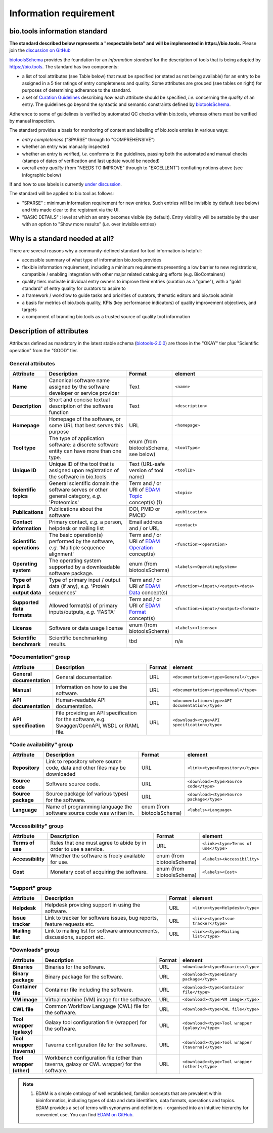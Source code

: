 Information requirement
=======================

bio.tools information standard
------------------------------

**The standard described below represents a "respectable beta" and will be implemented in https://bio.tools.**  Please join the `discussion on GitHub <https://github.com/bio-tools/biotoolsSchema/issues/77>`_

`biotoolsSchema <https://github.com/bio-tools/biotoolsSchema/>`_ provides the foundation for an *information standard* for the description of tools that is being adopted by https://bio.tools.  The standard has two components:

* a list of tool attributes (see Table below) that must be specified (or stated as not being available) for an entry to be assigned in a 5 tier ratings of entry completeness and quality.  Some attributes are grouped (see tables on right) for purposes of determining adherance to the standard.
* a set of `Curation Guidelines <http://biotools.readthedocs.io/en/latest/curators_guide.html>`_ describing *how* each attribute should be specified, *i.e.* concerning the *quality* of an entry.  The guidelines go beyond the syntactic and semantic constraints defined by `biotoolsSchema <https://github.com/bio-tools/biotoolsSchema/>`_.

Adherence to some of guidelines is verified by automated QC checks within bio.tools, whereas others must be verified by manual inspection.

The standard provides a basis for monitoring of content and labelling of bio.tools entries in various ways:

* *entry completeness* ("SPARSE" through to "COMPREHENSIVE")
* whether an entry was manually inspected
* whether an entry is verified, *i.e.* conforms to the guidelines, passing both the automated and manual checks (stamps of dates of verification and last update would be needed)
* overall *entry quality* (from "NEEDS TO IMPROVE" through to "EXCELLENT") conflating notions above (see infographic below)

If and how to use labels is currently `under discussion <https://github.com/bio-tools/biotoolsSchema/issues/77>`_.


The standard will be applied to bio.tool as follows:

* "SPARSE" : minimum information requirement for new entries.  Such entries will be invisible by default (see below) and this made clear to the registrant via the UI.
* "BASIC DETAILS" : level at which an entry becomes visible (by default).  Entry visibility will be settable by the user with an option to "Show more results" (*i.e.* over invisible entries)


.. image:: information_standard.png

Why is a standard needed at all?
--------------------------------	   
There are several reasons why a community-defined standard for tool information is helpful:

* accessible summary of what type of information bio.tools provides
* flexible information requirement, including a minimum requirements presenting a low barrier to new registrations, compatible / enabling integration with other major related cataloguing efforts (e.g. BioContainers)
* quality tiers motivate individual entry owners to improve their entries (curation as a "game"), with a "gold standard" of entry quality for curators to aspire to  
* a framework / workflow to guide tasks and priorities of curators, thematic editors and bio.tools admin
* a basis for metrics of bio.tools quality, KPIs (key performance indicators) of quality improvement objectives, and targets
* a component of branding bio.tools as a trusted source of quality tool information


   
Description of attributes
-------------------------

Attributes defined as mandatory in the latest stable schema (`biotools-2.0.0 <https://github.com/bio-tools/biotoolsSchema/tree/master/versions/biotools-2.0.0>`_) are those in the "OKAY" tier plus  "Scientific operation" from the "GOOD" tier.

General attributes
^^^^^^^^^^^^^^^^^^
.. csv-table:: 
   :header: "Attribute", "Description", "Format", "element"
   :widths: 15, 75, 10, 10
	    
   "**Name**", "Canonical software name assigned by the software developer or service provider", "Text", "``<name>``"
   "**Description**", "Short and concise textual description of the software function", "Text", "``<description>``"
   "**Homepage**", "Homepage of the software, or some URL that best serves this purpose", "URL", "``<homepage>``"
   "**Tool type**", "The type of application software: a discrete software entity can have more than one type.", "enum (from biotoolsSchema, see below)", "``<toolType>``"
   "**Unique ID**", "Unique ID of the tool that is assigned upon registration of the software in bio.tools", "Text (URL-safe version of tool name)", "``<toolID>``"
   "**Scientific topics**", "General scientific domain the software serves or other general category, *e.g.* 'Proteomics'", "Term and / or URI of `EDAM Topic <http://edamontology.org/topic_0004>`_ concept(s) (1)", "``<topic>``"
   "**Publications**", "Publications about the software", "DOI, PMID or PMCID", "``<publication>``"
   "**Contact information**", "Primary contact, *e.g.* a person, helpdesk or mailing list", "Email address and / or URL",  "``<contact>``"
   "**Scientific operations**", "The basic operation(s) performed by the software, *e.g.* 'Multiple sequence alignment'", "Term and / or URI of `EDAM Operation <http://edamontology.org/operation_0004>`_ concept(s)", "``<function><operation>``"
   "**Operating system**", "The operating system supported by a downloadable software package.", "enum (from biotoolsSchema)", "``<labels><OperatingSystem>``"
   "**Type of input & output data**", "Type of primary input / output data (if any), *e.g.* 'Protein sequences'", "Term and / or URI of `EDAM Data <http://edamontology.org/data_0006>`_ concept(s)", "``<function><input>/<output><data>``"
   "**Supported data formats**", "Allowed format(s) of primary inputs/outputs, *e.g.* 'FASTA'", "Term and / or URI of `EDAM Format <http://edamontology.org/format_1915>`_ concept(s)", "``<function><input>/<output><format>``"
    "**License**", "Software or data usage license", "enum (from biotoolsSchema)", "``<labels><license>``"
    "**Scientific benchmark**", "Scientific benchmarking results.", "tbd", "n/a"



"Documentation" group
^^^^^^^^^^^^^^^^^^^^^
.. csv-table:: 
   :header: "Attribute", "Description", "Format", "element"
   :widths: 15, 75, 10, 10
    
   "**General documentation**", "General documentation", "URL", "``<documentation><type>General</type>``"
   "**Manual**", "Information on how to use the software.", "URL", "``<documentation><type>Manual</type>``"
   "**API documentation**", "Human-readable API documentation.", "URL", "``<documentation><type>API documentation</type>``"
   "**API specification**", "File providing an API specification for the software, e.g. Swagger/OpenAPI, WSDL or RAML file.", "URL", "``<download><type>API specification</type>``"

"Code availability" group
^^^^^^^^^^^^^^^^^^^^^^^^^    
.. csv-table:: 
   :header: "Attribute", "Description", "Format", "element"
   :widths: 15, 75, 10, 10

   "**Repository**", "Link to repository where source code, data and other files may be downloaded", "URL", "``<link><type>Repository</type>``"
   "**Source code**", "Software source code.", "URL", "``<download><type>Source code</type>``"
   "**Source package**", "Source package (of various types) for the software.", "URL", "``<download><type>Source package</type>``"
   "**Language**", "Name of programming language the software source code was written in.", "enum (from biotoolsSchema)", "``<labels><Language>``"

"Accessibility" group
^^^^^^^^^^^^^^^^^^^^^
.. csv-table:: 
   :header: "Attribute", "Description", "Format", "element"
   :widths: 15, 75, 10, 10

   "**Terms of use**", "Rules that one must agree to abide by in order to use a service.", "URL", "``<link><type>Terms of use</type>``"
   "**Accessibility**", "Whether the software is freely available for use.", "enum (from biotoolsSchema)", "``<labels><Accessibility>``"
   "**Cost**", "Monetary cost of acquiring the software.", "enum (from biotoolsSchema)", "``<labels><Cost>``"

"Support" group
^^^^^^^^^^^^^^^^^
.. csv-table:: 
   :header: "Attribute", "Description", "Format", "element"
   :widths: 15, 75, 10, 10

   "**Helpdesk**", "Helpdesk providing support in using the software.", "URL", "``<link><type>Helpdesk</type>``"
   "**Issue tracker**", "Link to tracker for software issues, bug reports, feature requests etc.", "URL", "``<link><type>Issue tracker</type>``"
   "**Mailing list**", "Link to mailing list for software announcements, discussions, support etc.", "URL", "``<link><type>Mailing list</type>``"

   
"Downloads" group
^^^^^^^^^^^^^^^^^
.. csv-table::
   :header: "Attribute", "Description", "Format", "element"
   :widths: 15, 75, 10, 10

   "**Binaries**", "Binaries for the software.", "URL", "``<download><type>Binaries</type>``"
   "**Binary package**", "Binary package for the software.", "URL", "``<download><type>Binary package</type>``"
   "**Container file**", "Container file including the software.", "URL", "``<download><type>Container file</type>``"
   "**VM image**", "Virtual machine (VM) image for the software.", "URL", "``<download><type>VM image</type>``"
   "**CWL file**", "Common Workflow Language (CWL) file for the software.", "URL", "``<download><type>CWL file</type>``"
   "**Tool wrapper (galaxy)**", "Galaxy tool configuration file (wrapper) for the software.", "URL", "``<download><type>Tool wrapper (galaxy)</type>``"
   "**Tool wrapper (taverna)**", "Taverna configuration file for the software.", "URL", "``<download><type>Tool wrapper (taverna)</type>``"
   "**Tool wrapper (other)**", "Workbench configuration file (other than taverna, galaxy or CWL wrapper) for the software.", "URL", "``<download><type>Tool wrapper (other)</type>``"

  
.. note:: (1) EDAM is a simple ontology of well established, familiar concepts that are prevalent within bioinformatics, including types of data and data identifiers, data formats, operations and topics. EDAM provides a set of terms with synonyms and definitions - organised into an intuitive hierarchy for convenient use.  You can find `EDAM on GitHub <https://github.com/edamontology/edamontology>`_.

